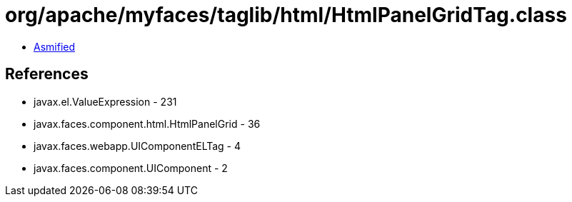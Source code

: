 = org/apache/myfaces/taglib/html/HtmlPanelGridTag.class

 - link:HtmlPanelGridTag-asmified.java[Asmified]

== References

 - javax.el.ValueExpression - 231
 - javax.faces.component.html.HtmlPanelGrid - 36
 - javax.faces.webapp.UIComponentELTag - 4
 - javax.faces.component.UIComponent - 2
